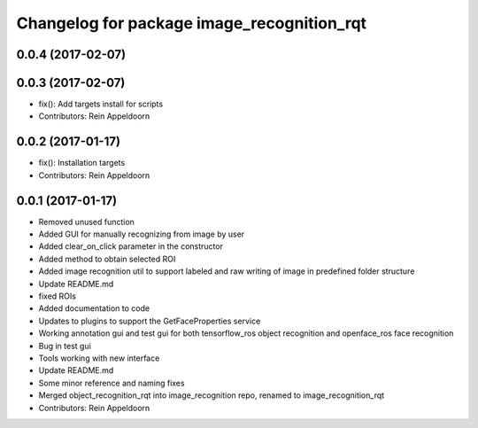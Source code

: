 ^^^^^^^^^^^^^^^^^^^^^^^^^^^^^^^^^^^^^^^^^^^
Changelog for package image_recognition_rqt
^^^^^^^^^^^^^^^^^^^^^^^^^^^^^^^^^^^^^^^^^^^

0.0.4 (2017-02-07)
------------------

0.0.3 (2017-02-07)
------------------
* fix(): Add targets install for scripts
* Contributors: Rein Appeldoorn

0.0.2 (2017-01-17)
------------------
* fix(): Installation targets
* Contributors: Rein Appeldoorn

0.0.1 (2017-01-17)
------------------
* Removed unused function
* Added GUI for manually recognizing from image by user
* Added clear_on_click parameter in the constructor
* Added method to obtain selected ROI
* Added image recognition util to support labeled and raw writing of image in predefined folder structure
* Update README.md
* fixed ROIs
* Added documentation to code
* Updates to plugins to support the GetFaceProperties service
* Working annotation gui and test gui for both tensorflow_ros object recognition and openface_ros face recognition
* Bug in test gui
* Tools working with new interface
* Update README.md
* Some minor reference and naming fixes
* Merged object_recognition_rqt into image_recognition repo, renamed to image_recognition_rqt
* Contributors: Rein Appeldoorn
